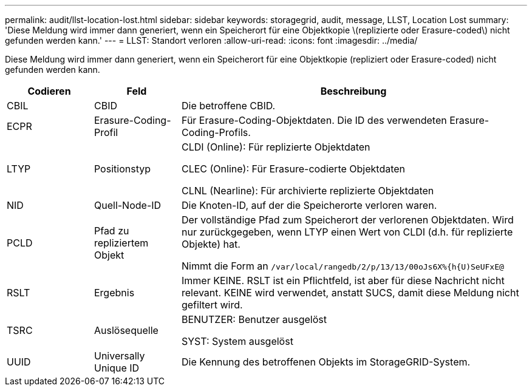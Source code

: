 ---
permalink: audit/llst-location-lost.html 
sidebar: sidebar 
keywords: storagegrid, audit, message, LLST, Location Lost 
summary: 'Diese Meldung wird immer dann generiert, wenn ein Speicherort für eine Objektkopie \(replizierte oder Erasure-coded\) nicht gefunden werden kann.' 
---
= LLST: Standort verloren
:allow-uri-read: 
:icons: font
:imagesdir: ../media/


[role="lead"]
Diese Meldung wird immer dann generiert, wenn ein Speicherort für eine Objektkopie (repliziert oder Erasure-coded) nicht gefunden werden kann.

[cols="1a,1a,4a"]
|===
| Codieren | Feld | Beschreibung 


 a| 
CBIL
 a| 
CBID
 a| 
Die betroffene CBID.



 a| 
ECPR
 a| 
Erasure-Coding-Profil
 a| 
Für Erasure-Coding-Objektdaten. Die ID des verwendeten Erasure-Coding-Profils.



 a| 
LTYP
 a| 
Positionstyp
 a| 
CLDI (Online): Für replizierte Objektdaten

CLEC (Online): Für Erasure-codierte Objektdaten

CLNL (Nearline): Für archivierte replizierte Objektdaten



 a| 
NID
 a| 
Quell-Node-ID
 a| 
Die Knoten-ID, auf der die Speicherorte verloren waren.



 a| 
PCLD
 a| 
Pfad zu repliziertem Objekt
 a| 
Der vollständige Pfad zum Speicherort der verlorenen Objektdaten. Wird nur zurückgegeben, wenn LTYP einen Wert von CLDI (d.h. für replizierte Objekte) hat.

Nimmt die Form an `/var/local/rangedb/2/p/13/13/00oJs6X%{h{U)SeUFxE@`



 a| 
RSLT
 a| 
Ergebnis
 a| 
Immer KEINE. RSLT ist ein Pflichtfeld, ist aber für diese Nachricht nicht relevant. KEINE wird verwendet, anstatt SUCS, damit diese Meldung nicht gefiltert wird.



 a| 
TSRC
 a| 
Auslösequelle
 a| 
BENUTZER: Benutzer ausgelöst

SYST: System ausgelöst



 a| 
UUID
 a| 
Universally Unique ID
 a| 
Die Kennung des betroffenen Objekts im StorageGRID-System.

|===